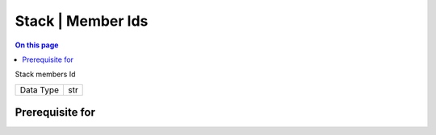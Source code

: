 .. _caps-stack-member-ids:

==================
Stack | Member Ids
==================
.. contents:: On this page
    :local:
    :backlinks: none
    :depth: 1
    :class: singlecol

Stack members Id

========= =============================
Data Type str
========= =============================

Prerequisite for
----------------
